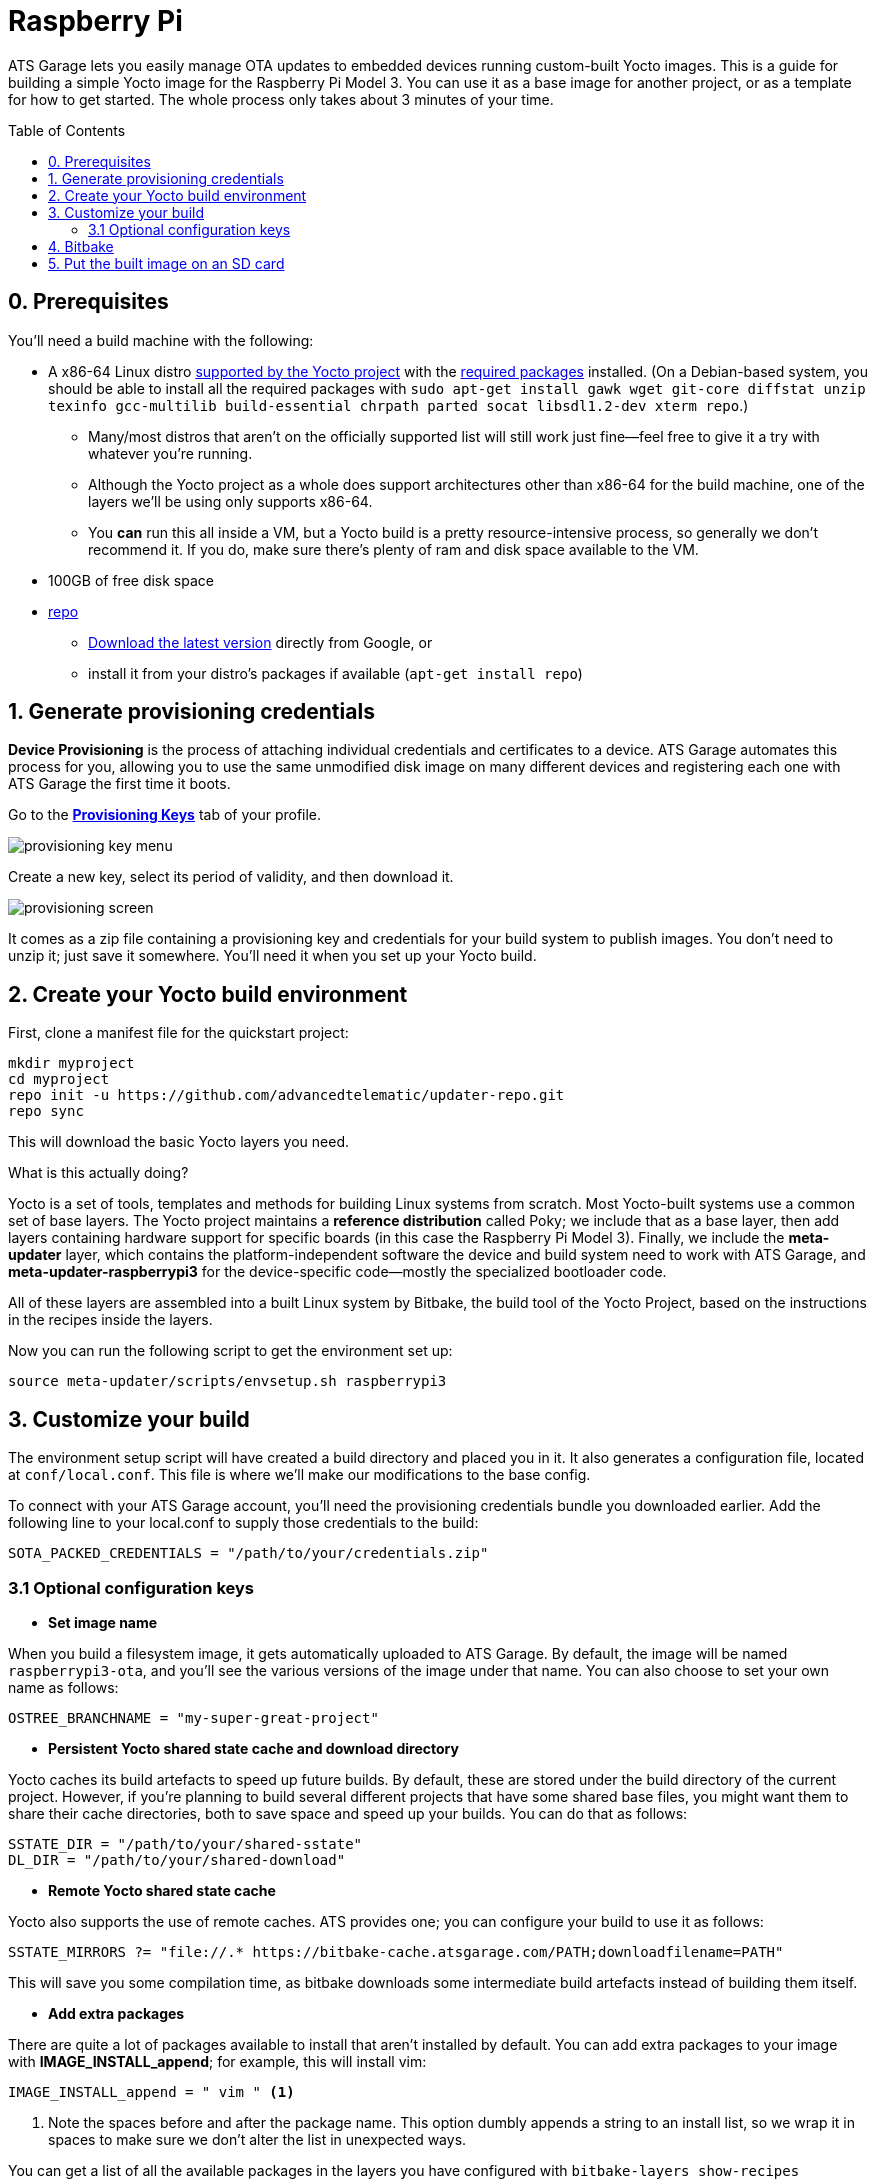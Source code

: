 = Raspberry Pi
:page-layout: page
:page-categories: [quickstarts]
:page-date: 2017-05-16 15:48:37
:page-order: 2
:icons: font
:toc: macro
:device: Raspberry Pi Model 3
:machine: raspberrypi3
:image: rpi-basic-image

ATS Garage lets you easily manage OTA updates to embedded devices running custom-built Yocto images. This is a guide for building a simple Yocto image for the {device}. You can use it as a base image for another project, or as a template for how to get started. The whole process only takes about 3 minutes of your time.

toc::[]

// == Video guide

// video::229851072[vimeo,854,480]

// tag::prereqs[]

== 0. Prerequisites

You'll need a build machine with the following:

* A x86-64 Linux distro link:http://www.yoctoproject.org/docs/2.2/ref-manual/ref-manual.html#detailed-supported-distros[supported by the Yocto project] with the link:http://www.yoctoproject.org/docs/current/ref-manual/ref-manual.html#required-packages-for-the-host-development-system[required packages] installed. (On a Debian-based system, you should be able to install all the required packages with `sudo apt-get install gawk wget git-core diffstat unzip texinfo gcc-multilib build-essential chrpath parted socat libsdl1.2-dev xterm repo`.)
** Many/most distros that aren't on the officially supported list will still work just fine--feel free to give it a try with whatever you're running.
** Although the Yocto project as a whole does support architectures other than x86-64 for the build machine, one of the layers we'll be using only supports x86-64.
** You *can* run this all inside a VM, but a Yocto build is a pretty resource-intensive process, so generally we don't recommend it. If you do, make sure there's plenty of ram and disk space available to the VM.
* 100GB of free disk space
* link:https://android.googlesource.com/tools/repo/[repo]
** link:https://source.android.com/source/downloading#installing-repo[Download the latest version] directly from Google, or
** install it from your distro's packages if available (`apt-get install repo`)

// end::prereqs[]
// tag::provisioning[]

== 1. Generate provisioning credentials

**Device Provisioning** is the process of attaching individual credentials and certificates to a device. ATS Garage automates this process for you, allowing you to use the same unmodified disk image on many different devices and registering each one with ATS Garage the first time it boots.

Go to the https://app.atsgarage.com/#/profile/access-keys[**Provisioning Keys**, window="_blank"] tab of your profile.

image::../images/provisioning-key-menu.png[]

Create a new key, select its period of validity, and then download it.

image::../images/provisioning-screen.png[]

It comes as a zip file containing a provisioning key and credentials for your build system to publish images. You don't need to unzip it; just save it somewhere. You'll need it when you set up your Yocto build.

// end::provisioning[]
// tag::env-setup[]

== 2. Create your Yocto build environment

First, clone a manifest file for the quickstart project:

----
mkdir myproject
cd myproject
repo init -u https://github.com/advancedtelematic/updater-repo.git
repo sync
----

This will download the basic Yocto layers you need.

.What is this actually doing?
****
Yocto is a set of tools, templates and methods for building Linux systems from scratch. Most Yocto-built systems use a common set of base layers. The Yocto project maintains a *reference distribution* called Poky; we include that as a base layer, then add layers containing hardware support for specific boards (in this case the {device}). Finally, we include the *meta-updater* layer, which contains the platform-independent software the device and build system need to work with ATS Garage, and *meta-updater-{machine}* for the device-specific code--mostly the specialized bootloader code.

All of these layers are assembled into a built Linux system by Bitbake, the build tool of the Yocto Project, based on the instructions in the recipes inside the layers.
****

Now you can run the following script to get the environment set up:

[subs=+attributes]
----
source meta-updater/scripts/envsetup.sh {machine}
----

// end::env-setup[]
// tag::config[]

== 3. Customize your build

The environment setup script will have created a build directory and placed you in it. It also generates a configuration file, located at `conf/local.conf`. This file is where we'll make our modifications to the base config.

To connect with your ATS Garage account, you'll need the provisioning credentials bundle you downloaded earlier. Add the following line to your local.conf to supply those credentials to the build:

----
SOTA_PACKED_CREDENTIALS = "/path/to/your/credentials.zip"
----

=== 3.1 Optional configuration keys

* *Set image name*

When you build a filesystem image, it gets automatically uploaded to ATS Garage. By default, the image will be named `{MACHINE}-ota`, and you'll see the various versions of the image under that name. You can also choose to set your own name as follows:

----
OSTREE_BRANCHNAME = "my-super-great-project"
----

* *Persistent Yocto shared state cache and download directory*

Yocto caches its build artefacts to speed up future builds. By default, these are stored under the build directory of the current project. However, if you're planning to build several different projects that have some shared base files, you might want them to share their cache directories, both to save space and speed up your builds. You can do that as follows:

----
SSTATE_DIR = "/path/to/your/shared-sstate"
DL_DIR = "/path/to/your/shared-download"
----

* *Remote Yocto shared state cache*

Yocto also supports the use of remote caches. ATS provides one; you can configure your build to use it as follows:

----
SSTATE_MIRRORS ?= "file://.* https://bitbake-cache.atsgarage.com/PATH;downloadfilename=PATH"
----

This will save you some compilation time, as bitbake downloads some intermediate build artefacts instead of building them itself.

* *Add extra packages*

There are quite a lot of packages available to install that aren't installed by default. You can add extra packages to your image with *IMAGE_INSTALL_append*; for example, this will install vim:

----
IMAGE_INSTALL_append = " vim " <1>
----
<1> Note the spaces before and after the package name. This option dumbly appends a string to an install list, so we wrap it in spaces to make sure we don't alter the list in unexpected ways.

You can get a list of all the available packages in the layers you have configured with `bitbake-layers show-recipes`
// end::config[]
// tag::bitbake[]

== 4. Bitbake

Now you're ready to build an image.

[subs=+attributes]
----
bitbake {image}
----

image::https://imgs.xkcd.com/comics/compiling.png[float="left",align="center"]

This step will take a while. If you used the build mirror, it might be as little as 10-15 minutes. Building everything from scratch, it will likely take a few hours.

// end::bitbake[]

== 5. Put the built image on an SD card

The build process creates disk images as an artefact. The one you need to write to the disk is located under your build directory at `tmp/deploy/images/raspberrypi3/rpi-basic-image-raspberrypi3.rpi-sdimg-ota`. We provide a script to write the image and resize it to fit your SD card:

----
sudo ../meta-updater-raspberrypi/scripts/flash-image.sh <device> <1>
----
<1> <device> is the name of the the device you want to write to. For example, `sdb`.

TIP: You can also write the image using `dd`, but since the wrong kind of typo in a dd command is so dangerous, we don't recommend it. If you really want to do it that way, though, inspect the shell script to find the required commands.

Now, put the card into your Pi, plug it into a *wired* internet connection, and power it on. You should see it come online in a minute or two. It will generate a random name for itself during autoprovisioning; you can change the name later.

[discrete]
== link:../quickstarts/pushing-updates.html[Next: Pushing your first update >>]
